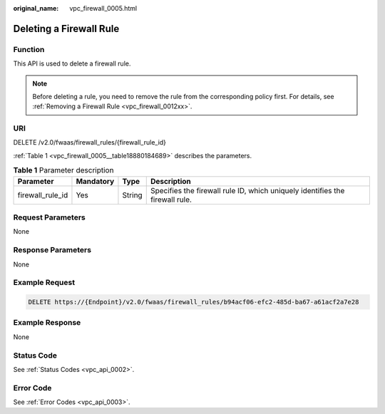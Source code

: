 :original_name: vpc_firewall_0005.html

.. _vpc_firewall_0005:

Deleting a Firewall Rule
========================

Function
--------

This API is used to delete a firewall rule.

.. note::

   Before deleting a rule, you need to remove the rule from the corresponding policy first. For details, see :ref:`Removing a Firewall Rule <vpc_firewall_0012xx>`.

URI
---

DELETE /v2.0/fwaas/firewall_rules/{firewall_rule_id}

:ref:`Table 1 <vpc_firewall_0005__table18880184689>` describes the parameters.

.. _vpc_firewall_0005__table18880184689:

.. table:: **Table 1** Parameter description

   +------------------+-----------+--------+------------------------------------------------------------------------------+
   | Parameter        | Mandatory | Type   | Description                                                                  |
   +==================+===========+========+==============================================================================+
   | firewall_rule_id | Yes       | String | Specifies the firewall rule ID, which uniquely identifies the firewall rule. |
   +------------------+-----------+--------+------------------------------------------------------------------------------+

Request Parameters
------------------

None

Response Parameters
-------------------

None

Example Request
---------------

.. code-block:: text

   DELETE https://{Endpoint}/v2.0/fwaas/firewall_rules/b94acf06-efc2-485d-ba67-a61acf2a7e28

Example Response
----------------

None

Status Code
-----------

See :ref:`Status Codes <vpc_api_0002>`.

Error Code
----------

See :ref:`Error Codes <vpc_api_0003>`.
